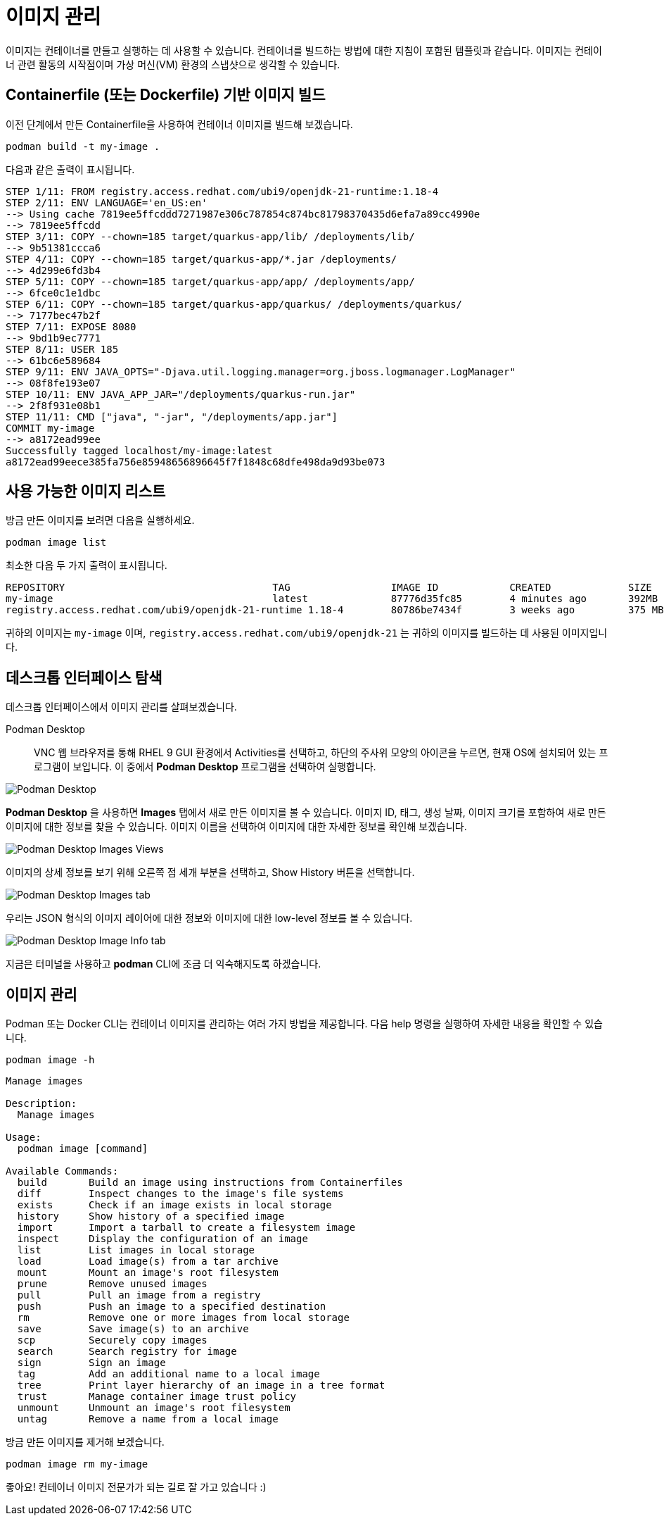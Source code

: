 = 이미지 관리

이미지는 컨테이너를 만들고 실행하는 데 사용할 수 있습니다. 컨테이너를 빌드하는 방법에 대한 지침이 포함된 템플릿과 같습니다. 이미지는 컨테이너 관련 활동의 시작점이며 가상 머신(VM) 환경의 스냅샷으로 생각할 수 있습니다.

== Containerfile (또는 Dockerfile) 기반 이미지 빌드

이전 단계에서 만든 Containerfile을 사용하여 컨테이너 이미지를 빌드해 보겠습니다.

[.console-input]
[source,bash,subs="+macros,+attributes"]
----
podman build -t my-image .
----

다음과 같은 출력이 표시됩니다.

[.console-output]
[source,text]
----
STEP 1/11: FROM registry.access.redhat.com/ubi9/openjdk-21-runtime:1.18-4
STEP 2/11: ENV LANGUAGE='en_US:en'
--> Using cache 7819ee5ffcddd7271987e306c787854c874bc81798370435d6efa7a89cc4990e
--> 7819ee5ffcdd
STEP 3/11: COPY --chown=185 target/quarkus-app/lib/ /deployments/lib/
--> 9b51381ccca6
STEP 4/11: COPY --chown=185 target/quarkus-app/*.jar /deployments/
--> 4d299e6fd3b4
STEP 5/11: COPY --chown=185 target/quarkus-app/app/ /deployments/app/
--> 6fce0c1e1dbc
STEP 6/11: COPY --chown=185 target/quarkus-app/quarkus/ /deployments/quarkus/
--> 7177bec47b2f
STEP 7/11: EXPOSE 8080
--> 9bd1b9ec7771
STEP 8/11: USER 185
--> 61bc6e589684
STEP 9/11: ENV JAVA_OPTS="-Djava.util.logging.manager=org.jboss.logmanager.LogManager"
--> 08f8fe193e07
STEP 10/11: ENV JAVA_APP_JAR="/deployments/quarkus-run.jar"
--> 2f8f931e08b1
STEP 11/11: CMD ["java", "-jar", "/deployments/app.jar"]
COMMIT my-image
--> a8172ead99ee
Successfully tagged localhost/my-image:latest
a8172ead99eece385fa756e85948656896645f7f1848c68dfe498da9d93be073
----

== 사용 가능한 이미지 리스트

방금 만든 이미지를 보려면 다음을 실행하세요.

[.console-input]
[source,bash,subs="+macros,+attributes"]
----
podman image list
----

최소한 다음 두 가지 출력이 표시됩니다.

[.console-output]
[source,text]
----
REPOSITORY                                   TAG                 IMAGE ID            CREATED             SIZE
my-image                                     latest              87776d35fc85        4 minutes ago       392MB
registry.access.redhat.com/ubi9/openjdk-21-runtime 1.18-4        80786be7434f        3 weeks ago         375 MB
----

귀하의 이미지는 `my-image` 이며, `registry.access.redhat.com/ubi9/openjdk-21` 는 귀하의 이미지를 빌드하는 데 사용된 이미지입니다.

== 데스크톱 인터페이스 탐색

데스크톱 인터페이스에서 이미지 관리를 살펴보겠습니다.


Podman Desktop::


VNC 웹 브라우저를 통해 RHEL 9 GUI 환경에서 Activities를 선택하고, 하단의 주사위 모양의 아이콘을 누르면, 현재 OS에 설치되어 있는 프로그램이 보입니다. 이 중에서 *Podman Desktop* 프로그램을 선택하여 실행합니다.

image::pd-0-4.png[alt="Podman Desktop", align="center"]

*Podman Desktop* 을 사용하면 *Images* 탭에서 새로 만든 이미지를 볼 수 있습니다. 이미지 ID, 태그, 생성 날짜, 이미지 크기를 포함하여 새로 만든 이미지에 대한 정보를 찾을 수 있습니다. 이미지 이름을 선택하여 이미지에 대한 자세한 정보를 확인해 보겠습니다.

image::pd-0-3.png[alt="Podman Desktop Images Views", align="center"]

이미지의 상세 정보를 보기 위해 오른쪽 점 세개 부분을 선택하고, Show History 버튼을 선택합니다.

image::pd-0-1.png[alt="Podman Desktop Images tab", align="center"]

우리는 JSON 형식의 이미지 레이어에 대한 정보와 이미지에 대한 low-level 정보를 볼 수 있습니다.

image::pd-0-2.png[alt="Podman Desktop Image Info tab", align="center"]


지금은 터미널을 사용하고 *podman* CLI에 조금 더 익숙해지도록 하겠습니다.

== 이미지 관리

Podman 또는 Docker CLI는 컨테이너 이미지를 관리하는 여러 가지 방법을 제공합니다. 다음 help 명령을 실행하여 자세한 내용을 확인할 수 있습니다.

[.console-input]
[source,bash,subs="+macros,+attributes"]
----
podman image -h
----

[.console-output]
[source,text]
----
Manage images

Description:
  Manage images

Usage:
  podman image [command]

Available Commands:
  build       Build an image using instructions from Containerfiles
  diff        Inspect changes to the image's file systems
  exists      Check if an image exists in local storage
  history     Show history of a specified image
  import      Import a tarball to create a filesystem image
  inspect     Display the configuration of an image
  list        List images in local storage
  load        Load image(s) from a tar archive
  mount       Mount an image's root filesystem
  prune       Remove unused images
  pull        Pull an image from a registry
  push        Push an image to a specified destination
  rm          Remove one or more images from local storage
  save        Save image(s) to an archive
  scp         Securely copy images
  search      Search registry for image
  sign        Sign an image
  tag         Add an additional name to a local image
  tree        Print layer hierarchy of an image in a tree format
  trust       Manage container image trust policy
  unmount     Unmount an image's root filesystem
  untag       Remove a name from a local image
----

방금 만든 이미지를 제거해 보겠습니다.

[.console-input]
[source,bash,subs="+macros,+attributes"]
----
podman image rm my-image
----

좋아요! 컨테이너 이미지 전문가가 되는 길로 잘 가고 있습니다 :)
